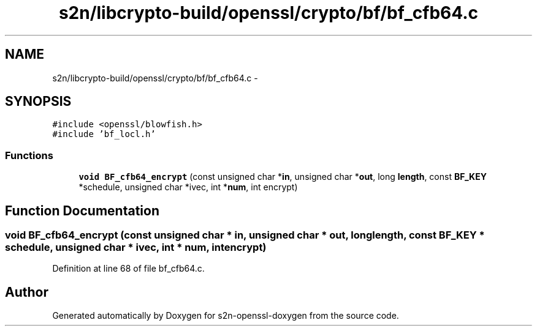 .TH "s2n/libcrypto-build/openssl/crypto/bf/bf_cfb64.c" 3 "Thu Jun 30 2016" "s2n-openssl-doxygen" \" -*- nroff -*-
.ad l
.nh
.SH NAME
s2n/libcrypto-build/openssl/crypto/bf/bf_cfb64.c \- 
.SH SYNOPSIS
.br
.PP
\fC#include <openssl/blowfish\&.h>\fP
.br
\fC#include 'bf_locl\&.h'\fP
.br

.SS "Functions"

.in +1c
.ti -1c
.RI "\fBvoid\fP \fBBF_cfb64_encrypt\fP (const unsigned char *\fBin\fP, unsigned char *\fBout\fP, long \fBlength\fP, const \fBBF_KEY\fP *schedule, unsigned char *ivec, int *\fBnum\fP, int encrypt)"
.br
.in -1c
.SH "Function Documentation"
.PP 
.SS "\fBvoid\fP BF_cfb64_encrypt (const unsigned char * in, unsigned char * out, long length, const \fBBF_KEY\fP * schedule, unsigned char * ivec, int * num, int encrypt)"

.PP
Definition at line 68 of file bf_cfb64\&.c\&.
.SH "Author"
.PP 
Generated automatically by Doxygen for s2n-openssl-doxygen from the source code\&.
